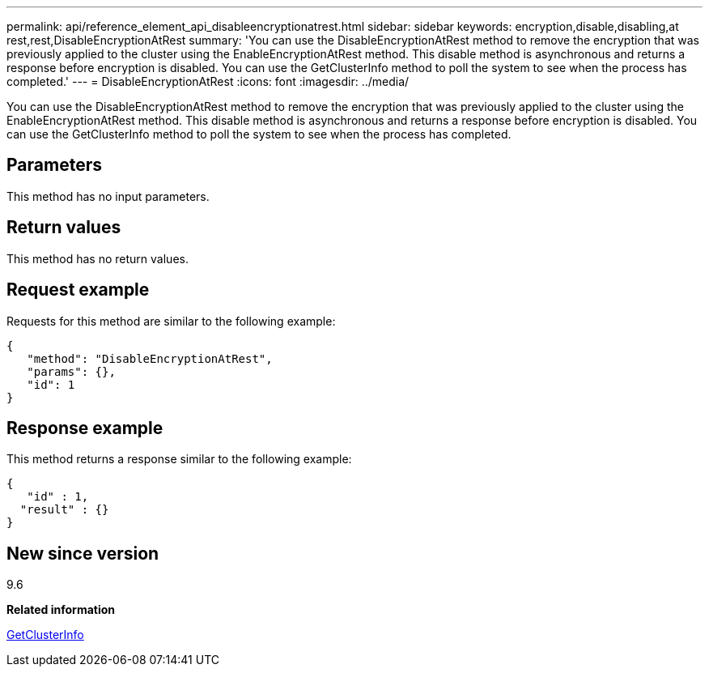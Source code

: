 ---
permalink: api/reference_element_api_disableencryptionatrest.html
sidebar: sidebar
keywords: encryption,disable,disabling,at rest,rest,DisableEncryptionAtRest
summary: 'You can use the DisableEncryptionAtRest method to remove the encryption that was previously applied to the cluster using the EnableEncryptionAtRest method. This disable method is asynchronous and returns a response before encryption is disabled. You can use the GetClusterInfo method to poll the system to see when the process has completed.'
---
= DisableEncryptionAtRest
:icons: font
:imagesdir: ../media/

[.lead]
You can use the DisableEncryptionAtRest method to remove the encryption that was previously applied to the cluster using the EnableEncryptionAtRest method. This disable method is asynchronous and returns a response before encryption is disabled. You can use the GetClusterInfo method to poll the system to see when the process has completed.

== Parameters

This method has no input parameters.

== Return values

This method has no return values.

== Request example

Requests for this method are similar to the following example:

----
{
   "method": "DisableEncryptionAtRest",
   "params": {},
   "id": 1
}
----

== Response example

This method returns a response similar to the following example:

----
{
   "id" : 1,
  "result" : {}
}
----

== New since version

9.6

*Related information*

xref:reference_element_api_getclusterinfo.adoc[GetClusterInfo]
